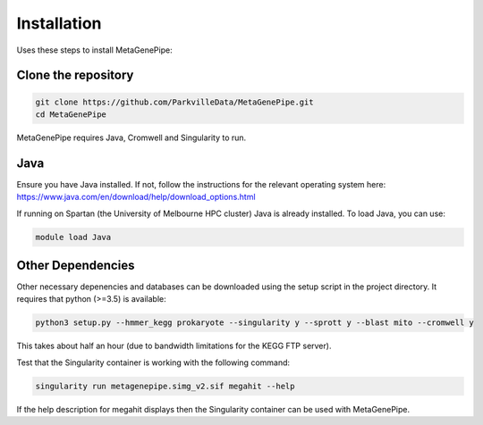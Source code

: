 =====================
Installation
=====================

Uses these steps to install MetaGenePipe:


Clone the repository
====================

.. code-block:: bash

    git clone https://github.com/ParkvilleData/MetaGenePipe.git
    cd MetaGenePipe

MetaGenePipe requires Java, Cromwell and Singularity to run.

Java
======

Ensure you have Java installed. If not, follow the instructions for the relevant operating system here: 
https://www.java.com/en/download/help/download_options.html

If running on Spartan (the University of Melbourne HPC cluster) Java is already installed. To load Java, you can use:

.. code-block:: bash

  module load Java

Other Dependencies
====================

Other necessary depenencies and databases can be downloaded using the setup script in the project directory. It requires that python (>=3.5) is available:

.. code-block:: bash

    python3 setup.py --hmmer_kegg prokaryote --singularity y --sprott y --blast mito --cromwell y

This takes about half an hour (due to bandwidth limitations for the KEGG FTP server).
  
Test that the Singularity container is working with the following command:
  
.. code-block:: bash

    singularity run metagenepipe.simg_v2.sif megahit --help

If the help description for megahit displays then the Singularity container can be used with MetaGenePipe.